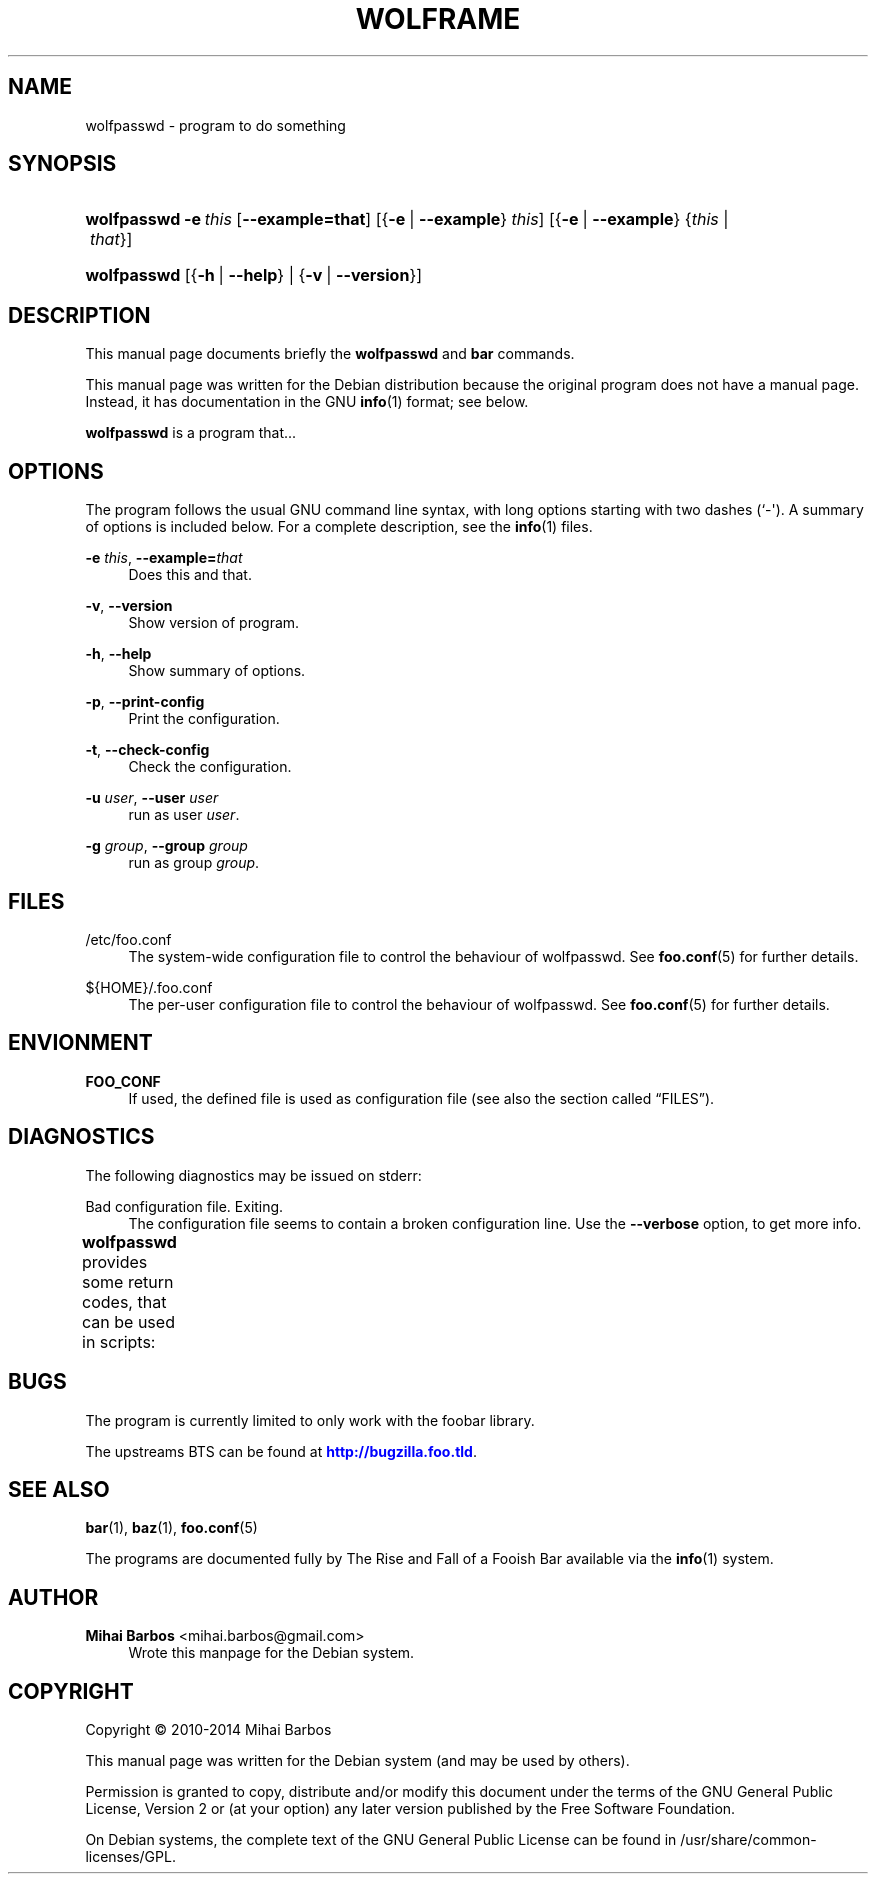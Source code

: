'\" t
.\"     Title: wolframe
.\"    Author: Mihai Barbos <mihai.barbos@gmail.com>
.\" Generator: DocBook XSL Stylesheets v1.78.1 <http://docbook.sf.net/>
.\"      Date: 02/12/2014
.\"    Manual: Wolframe User Manual
.\"    Source: wolfpasswd
.\"  Language: English
.\"
.TH "WOLFRAME" "1" "02/12/2014" "wolfpasswd" "Wolframe User Manual"
.\" -----------------------------------------------------------------
.\" * Define some portability stuff
.\" -----------------------------------------------------------------
.\" ~~~~~~~~~~~~~~~~~~~~~~~~~~~~~~~~~~~~~~~~~~~~~~~~~~~~~~~~~~~~~~~~~
.\" http://bugs.debian.org/507673
.\" http://lists.gnu.org/archive/html/groff/2009-02/msg00013.html
.\" ~~~~~~~~~~~~~~~~~~~~~~~~~~~~~~~~~~~~~~~~~~~~~~~~~~~~~~~~~~~~~~~~~
.ie \n(.g .ds Aq \(aq
.el       .ds Aq '
.\" -----------------------------------------------------------------
.\" * set default formatting
.\" -----------------------------------------------------------------
.\" disable hyphenation
.nh
.\" disable justification (adjust text to left margin only)
.ad l
.\" -----------------------------------------------------------------
.\" * MAIN CONTENT STARTS HERE *
.\" -----------------------------------------------------------------
.SH "NAME"
wolfpasswd \- program to do something
.SH "SYNOPSIS"
.HP \w'\fBwolfpasswd\fR\ 'u
\fBwolfpasswd\fR \fB\-e\ \fR\fB\fIthis\fR\fR [\fB\-\-example=\fR\fBthat\fR] [{\fB\-e\fR\ |\ \fB\-\-example\fR}\ \fIthis\fR] [{\fB\-e\fR\ |\ \fB\-\-example\fR}\ {\fIthis\fR\ |\ \fIthat\fR}]
.HP \w'\fBwolfpasswd\fR\ 'u
\fBwolfpasswd\fR [{\fB\-h\fR\ |\ \fB\-\-help\fR} | {\fB\-v\fR\ |\ \fB\-\-version\fR}]
.SH "DESCRIPTION"
.PP
This manual page documents briefly the
\fBwolfpasswd\fR
and
\fBbar\fR
commands\&.
.PP
This manual page was written for the Debian distribution because the original program does not have a manual page\&. Instead, it has documentation in the GNU
\fBinfo\fR(1)
format; see below\&.
.PP
\fBwolfpasswd\fR
is a program that\&.\&.\&.
.SH "OPTIONS"
.PP
The program follows the usual GNU command line syntax, with long options starting with two dashes (`\-\*(Aq)\&. A summary of options is included below\&. For a complete description, see the
\fBinfo\fR(1)
files\&.
.PP
\fB\-e \fR\fB\fIthis\fR\fR, \fB\-\-example=\fR\fB\fIthat\fR\fR
.RS 4
Does this and that\&.
.RE
.PP
\fB\-v\fR, \fB\-\-version\fR
.RS 4
Show version of program\&.
.RE
.PP
\fB\-h\fR, \fB\-\-help\fR
.RS 4
Show summary of options\&.
.RE
.PP
\fB\-p\fR, \fB\-\-print\-config\fR
.RS 4
Print the configuration\&.
.RE
.PP
\fB\-t\fR, \fB\-\-check\-config\fR
.RS 4
Check the configuration\&.
.RE
.PP
\fB\-u \fR\fB\fIuser\fR\fR, \fB\-\-user \fR\fB\fIuser\fR\fR
.RS 4
run as user
\fIuser\fR\&.
.RE
.PP
\fB\-g \fR\fB\fIgroup\fR\fR, \fB\-\-group \fR\fB\fIgroup\fR\fR
.RS 4
run as group
\fIgroup\fR\&.
.RE
.SH "FILES"
.PP
/etc/foo\&.conf
.RS 4
The system\-wide configuration file to control the behaviour of
wolfpasswd\&. See
\fBfoo.conf\fR(5)
for further details\&.
.RE
.PP
${HOME}/\&.foo\&.conf
.RS 4
The per\-user configuration file to control the behaviour of
wolfpasswd\&. See
\fBfoo.conf\fR(5)
for further details\&.
.RE
.SH "ENVIONMENT"
.PP
\fBFOO_CONF\fR
.RS 4
If used, the defined file is used as configuration file (see also
the section called \(lqFILES\(rq)\&.
.RE
.SH "DIAGNOSTICS"
.PP
The following diagnostics may be issued on
stderr:
.PP
Bad configuration file\&. Exiting\&.
.RS 4
The configuration file seems to contain a broken configuration line\&. Use the
\fB\-\-verbose\fR
option, to get more info\&.
.RE
.PP
\fBwolfpasswd\fR
provides some return codes, that can be used in scripts:
.\" line length increase to cope w/ tbl weirdness
.ll +(\n(LLu * 62u / 100u)
.TS
ll.
\fICode\fR	\fIDiagnostic\fR
T{
\fB0\fR
T}	T{
Program exited successfully\&.
T}
T{
\fB1\fR
T}	T{
The configuration file seems to be broken\&.
T}
.TE
.\" line length decrease back to previous value
.ll -(\n(LLu * 62u / 100u)
.sp
.SH "BUGS"
.PP
The program is currently limited to only work with the
foobar
library\&.
.PP
The upstreams
BTS
can be found at
\m[blue]\fB\%http://bugzilla.foo.tld\fR\m[]\&.
.SH "SEE ALSO"
.PP
\fBbar\fR(1),
\fBbaz\fR(1),
\fBfoo.conf\fR(5)
.PP
The programs are documented fully by
The Rise and Fall of a Fooish Bar
available via the
\fBinfo\fR(1)
system\&.
.SH "AUTHOR"
.PP
\fBMihai Barbos\fR <\&mihai\&.barbos@gmail\&.com\&>
.RS 4
Wrote this manpage for the Debian system\&.
.RE
.SH "COPYRIGHT"
.br
Copyright \(co 2010-2014 Mihai Barbos
.br
.PP
This manual page was written for the Debian system (and may be used by others)\&.
.PP
Permission is granted to copy, distribute and/or modify this document under the terms of the GNU General Public License, Version 2 or (at your option) any later version published by the Free Software Foundation\&.
.PP
On Debian systems, the complete text of the GNU General Public License can be found in
/usr/share/common\-licenses/GPL\&.
.sp

